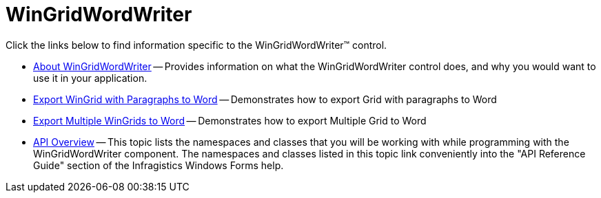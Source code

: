 ﻿////

|metadata|
{
    "name": "wingridwordwriter",
    "controlName": ["WinGridWordWriter"],
    "tags": ["Exporting"],
    "guid": "d4133ccc-5111-47ee-bb69-6f99e04d9437",  
    "buildFlags": [],
    "createdOn": "2011-03-15T15:18:54.288043Z"
}
|metadata|
////

= WinGridWordWriter

Click the links below to find information specific to the WinGridWordWriter™ control.

* link:wingridwordwriter-about-wingridwordwriter.html[About WinGridWordWriter] -- Provides information on what the WinGridWordWriter control does, and why you would want to use it in your application.
* link:wingridwordwriter-export-wingrid-with-paragraphs-to-word.html[Export WinGrid with Paragraphs to Word] -- Demonstrates how to export Grid with paragraphs to Word
* link:wingridwordwriter-export-multiple-wingrid-to-word.html[Export Multiple WinGrids to Word] -- Demonstrates how to export Multiple Grid to Word
* link:wingridwordwriter-api-overview.html[API Overview] -- This topic lists the namespaces and classes that you will be working with while programming with the WinGridWordWriter component. The namespaces and classes listed in this topic link conveniently into the "API Reference Guide" section of the Infragistics Windows Forms help.
